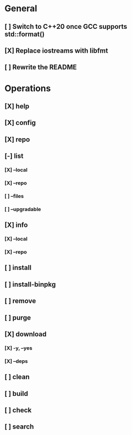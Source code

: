 # TODO List for minipkg2

* General
** [ ] Switch to C++20 once GCC supports std::format()
** [X] Replace iostreams with libfmt
** [ ] Rewrite the README

* Operations
** [X] help
** [X] config
** [X] repo
** [-] list
*** [X] --local
*** [X] --repo
*** [ ] --files
*** [ ] --upgradable
** [X] info
*** [X] --local
*** [X] --repo
** [ ] install
** [ ] install-binpkg
** [ ] remove
** [ ] purge
** [X] download
*** [X] -y, --yes
*** [X] --deps
** [ ] clean
** [ ] build
** [ ] check
** [ ] search
